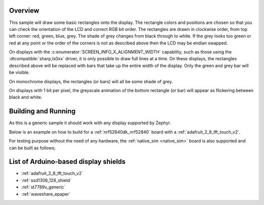 .. zephyr:code-sample:: display
   :name: Display
   :relevant-api: display_interface

   Draw basic rectangles on a display device.

Overview
********

This sample will draw some basic rectangles onto the display.
The rectangle colors and positions are chosen so that you can check the
orientation of the LCD and correct RGB bit order. The rectangles are drawn
in clockwise order, from top left corner: red, green, blue, grey. The shade of
grey changes from black through to white. If the grey looks too green or red
at any point or the order of the corners is not as described above then the LCD
may be endian swapped.

On displays with the :c:enumerator:`SCREEN_INFO_X_ALIGNMENT_WIDTH` capability,
such as those using the :dtcompatible:`sharp,ls0xx` driver, it is only possible
to draw full lines at a time. On these displays, the rectangles described above
will be replaced with bars that take up the entire width of the display. Only
the green and grey bar will be visible.

On monochrome displays, the rectangles (or bars) will all be some shade of grey.

On displays with 1 bit per pixel, the greyscale animation of the bottom
rectangle (or bar) will appear as flickering between black and white.

Building and Running
********************

As this is a generic sample it should work with any display supported by Zephyr.

Below is an example on how to build for a :ref:`nrf52840dk_nrf52840` board with a
:ref:`adafruit_2_8_tft_touch_v2`.

.. zephyr-app-commands::
   :zephyr-app: samples/drivers/display
   :board: nrf52840dk/nrf52840
   :goals: build
   :shield: adafruit_2_8_tft_touch_v2
   :compact:

For testing purpose without the need of any hardware, the :ref:`native_sim <native_sim>`
board is also supported and can be built as follows;

.. zephyr-app-commands::
   :zephyr-app: samples/drivers/display
   :board: native_sim
   :goals: build
   :compact:

List of Arduino-based display shields
*************************************

- :ref:`adafruit_2_8_tft_touch_v2`
- :ref:`ssd1306_128_shield`
- :ref:`st7789v_generic`
- :ref:`waveshare_epaper`
